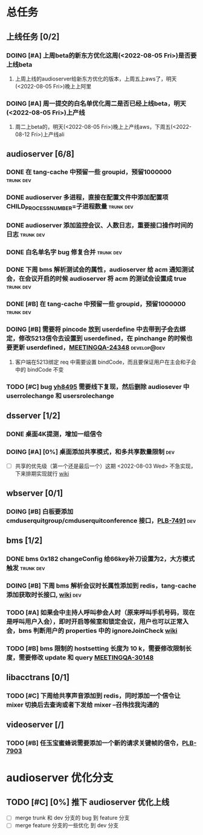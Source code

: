 #+TITLE 我的任务列表
#+TAGS: trunk(t) dev(d) develop@dev(x) develop@trunk(y)


* 总任务
** 上线任务 [0/2]
*** DOING [#A] 上周beta的新东方优化这周(<2022-08-05 Fri>)是否要上线beta
**** 上周上线的audioserver给新东方优化的版本，上周五上aws了，明天(<2022-08-05 Fri>)晚上上阿里
*** DOING [#A] 周一提交的白名单优化周二是否已经上线beta，明天(<2022-08-05 Fri>)上产线
**** 周二上beta的，明天(<2022-08-05 Fri>)晚上上产线aws，下周五(<2022-08-12 Fri>)上产线ali

** audioserver [6/8]
*** DONE 在 tang-cache 中预留一些 groupid，预留1000000          :trunk:dev:
*** DONE audioserver 多进程，直接在配置文件中添加配置项 CHILD_PROCESS_NUMBER=子进程数量 :trunk:dev:
*** DONE audioserver 添加监控会议、人数日志，重要接口操作时间的日志 :trunk:dev:
*** DONE 白名单名字 bug 修复合并                                :trunk:dev:
*** DONE 下周 bms 解析测试会的属性，audioserver 给 acm 通知测试会，在会议开启的时候 audioserver 将 acm 的测试会设置成 true :trunk:dev:
*** DONE [#B] 在 tang-cache 中预留一些 groupid，预留1000000     :trunk:dev:
*** DOING [#B] 需要将 pincode 放到 userdefine 中去带到子会去绑定，修改5213信令去设置到 userdefined，在 pinchange 的时候也要更新 userdefined，[[https://jira.quanshi.com/browse/MEETINGQA-24348][MEETINGQA-24348]] :develop@dev:
**** 客户端在5213绑定 req 中需要设置 bindCode，而且要保证用户在主会和子会中的 bindCode 不变
*** TODO [#C] bug [[https://jira.quanshi.com/browse/YHYKHBUG-8495][yh8495]] 需要线下复现，然后删除 audiosever 中 userrolechange 和 usersrolechange

** dsserver [1/2]
*** DONE 桌面4K提测，增加一组信令
*** DOING [#A] [0%] 桌面添加共享模式，和多共享数量限制                :dev:
SCHEDULED: <2022-08-08 Mon>
+ [ ] 共享的优先级（第一个还是最后一个）这期 <2022-08-03 Wed> 不急实现，下来排期实现就行 [[https://wiki.quanshi.com/pages/viewpage.action?pageId=70618111][wiki]]

** wbserver [0/1]
*** DOING [#B] 白板要添加 cmduserquitgroup/cmduserquitconference 接口，[[https://jira.quanshi.com/browse/PLB-7491][PLB-7491]] :dev:

** bms [1/2]
*** DONE bms 0x182 changeConfig 给66key补刀设置为2，大方模式触发 :trunk:dev:
*** DOING [#B] 下周 bms 解析会议时长属性添加到 redis，tang-cache 添加获取时长接口, [[https://wiki.quanshi.com/pages/viewpage.action?pageId=66677328][wiki]] :dev:
*** TODO [#A] 如果会中主持人呼叫参会人时（原来呼叫手机号码，现在是呼叫用户入会），即时开启等候室和锁定会议，用户也可以正常入会，bms 判断用户的 properties 中的 ignoreJoinCheck [[https://wiki.quanshi.com/pages/viewpage.action?pageId=66682878][wiki]]
DEADLINE: <2022-08-05 Fri 18:00> SCHEDULED: <2022-08-05 Fri>
*** TODO [#B] bms 限制的 hostsetting 长度为 10 k，需要修改限制长度，需要修改 update 和 query [[https://jira.quanshi.com/browse/MEETINGQA-30148][MEETINGQA-30148]]

** libacctrans [0/1]
*** TODO [#C] 下周给共享声音添加到 redis，同时添加一个信令让 mixer 切换后去查询或者下发给 mixer --召伟找我沟通的

** videoserver [/]
*** TODO [#B] 任玉宝蜜蜂说需要添加一个新的请求关键帧的信令，[[https://jira.quanshi.com/browse/PLB-7903][PLB-7903]]
  
* audioserver 优化分支
** TODO [#C] [0%] 推下 audioserver 优化上线
+ [ ] merge trunk 和 dev 分支的 bug 到 feature 分支
+ [ ] merge feature 分支的一些优化 到 dev 分支

